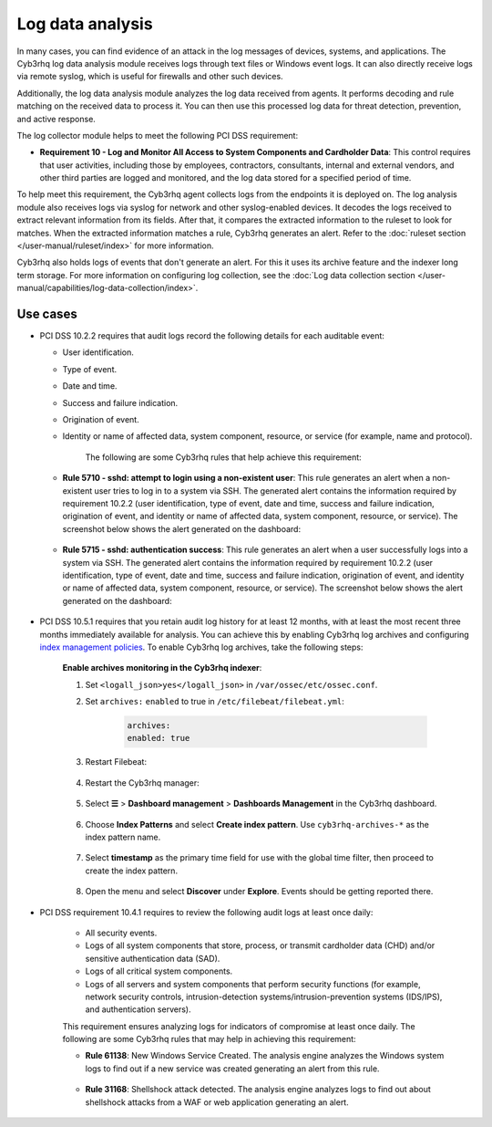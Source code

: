 .. Copyright (C) 2015, Cyb3rhq, Inc.

.. meta::
  :description: Learn more about how to use Cyb3rhq log collection and analysis capabilities to meet the following PCI DSS controls. 
  
.. _pci_dss_log_analysis:

Log data analysis
=================

In many cases, you can find evidence of an attack in the log messages of devices, systems, and applications. The Cyb3rhq log data analysis module receives logs through text files or Windows event logs. It can also directly receive logs via remote syslog, which is useful for firewalls and other such devices.

Additionally, the log data analysis module analyzes the log data received from agents. It performs decoding and rule matching on the received data to process it. You can then use this processed log data for threat detection, prevention, and active response. 

The log collector module helps to meet the following PCI DSS requirement:

-  **Requirement 10 - Log and Monitor All Access to System Components and Cardholder Data**: This control requires that user activities, including those by employees, contractors, consultants, internal and external vendors, and other third parties are logged and monitored, and the log data stored for a specified period of time.

To help meet this requirement, the Cyb3rhq agent collects logs from the endpoints it is deployed on. The log analysis module also receives logs via syslog for network and other syslog-enabled devices. It decodes the logs received to extract relevant information from its fields. After that, it compares the extracted information to the ruleset to look for matches. When the extracted information matches a rule, Cyb3rhq generates an alert. Refer to the :doc:`ruleset section  </user-manual/ruleset/index>` for more information.

Cyb3rhq also holds logs of events that don't generate an alert. For this it uses its archive feature and the indexer long term storage. For more information on configuring log collection, see the :doc:`Log data collection section </user-manual/capabilities/log-data-collection/index>`.

Use cases
---------

-  PCI DSS 10.2.2 requires that audit logs record the following details for each auditable event:

   -  User identification.
   -  Type of event.
   -  Date and time.
   -  Success and failure indication.
   -  Origination of event.
   -  Identity or name of affected data, system component, resource, or service (for example, name and protocol).

	The following are some Cyb3rhq rules that help achieve this requirement:

   -  **Rule 5710 - sshd: attempt to login using a non-existent user**: This rule generates an alert when a non-existent user tries to log in to a system via SSH. The generated alert contains the information required by requirement 10.2.2 (user identification, type of event, date and time, success and failure indication, origination of event, and identity or name of affected data, system component, resource, or service). The screenshot below shows the alert generated on the dashboard:

  	.. thumbnail:: /images/compliance/pci/attempt-to-login-using-non-existent-user.png
  		:title: Attempt to login using a non-existent user
  		:align: center
  		:width: 80%

   
   -  **Rule 5715 - sshd: authentication success**: This rule generates an alert when a user successfully logs into a system via SSH. The generated alert contains the information required by requirement 10.2.2 (user identification, type of event, date and time, success and failure indication, origination of event, and identity or name of affected data, system component, resource, or service). The screenshot below shows the alert generated on the dashboard:

  	.. thumbnail:: /images/compliance/pci/user-successfully-logs-into-a-system-via-SSH.png
  		:title: User successfully logs into a system via SSH
  		:align: center
  		:width: 80%

-  PCI DSS 10.5.1 requires that you retain audit log history for at least 12 months, with at least the most recent three months immediately available for analysis. You can achieve this by enabling Cyb3rhq log archives and configuring `index management policies <https://cyb3rhq.com/blog/cyb3rhq-index-management/>`_. To enable Cyb3rhq log archives, take the following steps: 

	**Enable archives monitoring in the Cyb3rhq indexer**:

	#. Set ``<logall_json>yes</logall_json>`` in ``/var/ossec/etc/ossec.conf``.

	#. Set ``archives:`` ``enabled`` to true in ``/etc/filebeat/filebeat.yml``:

		.. code-block:: console

			archives:
			enabled: true

	#. Restart Filebeat: 

		.. include:: /_templates/common/restart_filebeat.rst


	#. Restart the Cyb3rhq manager:

		.. include:: /_templates/common/restart_manager.rst

	#. Select **☰** > **Dashboard management** > **Dashboards Management** in the Cyb3rhq dashboard.

		.. thumbnail:: /images/compliance/pci/select-dashboard-management.png
			:title: Select Dashboard Management
			:align: center
			:width: 80%
		
	#. Choose **Index Patterns** and select **Create index pattern**. Use ``cyb3rhq-archives-*`` as the index pattern name.

		.. thumbnail:: /images/compliance/pci/select-create-index-pattern.png
			:title: Select Create index pattern
			:align: center
			:width: 80%

		.. thumbnail:: /images/compliance/pci/define-an-index-pattern.png
			:title: Select Create index pattern
			:align: center
			:width: 80%
			
	#. Select **timestamp** as the primary time field for use with the global time filter, then proceed to create the index pattern.

		.. thumbnail:: /images/compliance/pci/configure-settings.png
			:title: Select Create index pattern
			:align: center
			:width: 80%

	#. Open the menu and select **Discover** under **Explore**. Events should be getting reported there.

		.. thumbnail:: /images/compliance/pci/select-discover-1.png
			:title: Select Discover
			:align: center
			:width: 80%
			
		.. thumbnail:: /images/compliance/pci/select-discover-2.png
			:title: Select Discover
			:align: center
			:width: 80%
		
- PCI DSS requirement 10.4.1 requires to review the following audit logs at least once daily:
  
   -  All security events.
   -  Logs of all system components that store, process, or transmit cardholder data (CHD) and/or sensitive authentication data (SAD).
   -  Logs of all critical system components.
   -  Logs of all servers and system components that perform security functions (for example, network security controls, intrusion-detection systems/intrusion-prevention systems (IDS/IPS), and authentication servers).

   This requirement ensures analyzing logs for indicators of compromise at least once daily. The following are some Cyb3rhq rules that may help in achieving this requirement:

   -  **Rule 61138**: New Windows Service Created. The analysis engine analyzes the Windows system logs to find out if a new service was created generating an alert from this rule.

    	.. thumbnail:: /images/compliance/pci/pci-dss-requirement-10.4.1-1.png
    		:title: PCI DSS requirement 10.4.1
    		:align: center
    		:width: 80%

   -  **Rule 31168**: Shellshock attack detected. The analysis engine analyzes logs to find out about shellshock attacks from a WAF or web application generating an alert.
      
    	.. thumbnail:: /images/compliance/pci/pci-dss-requirement-10.4.1-2.png
    		:title: PCI DSS requirement 10.4.1
    		:align: center
    		:width: 80%